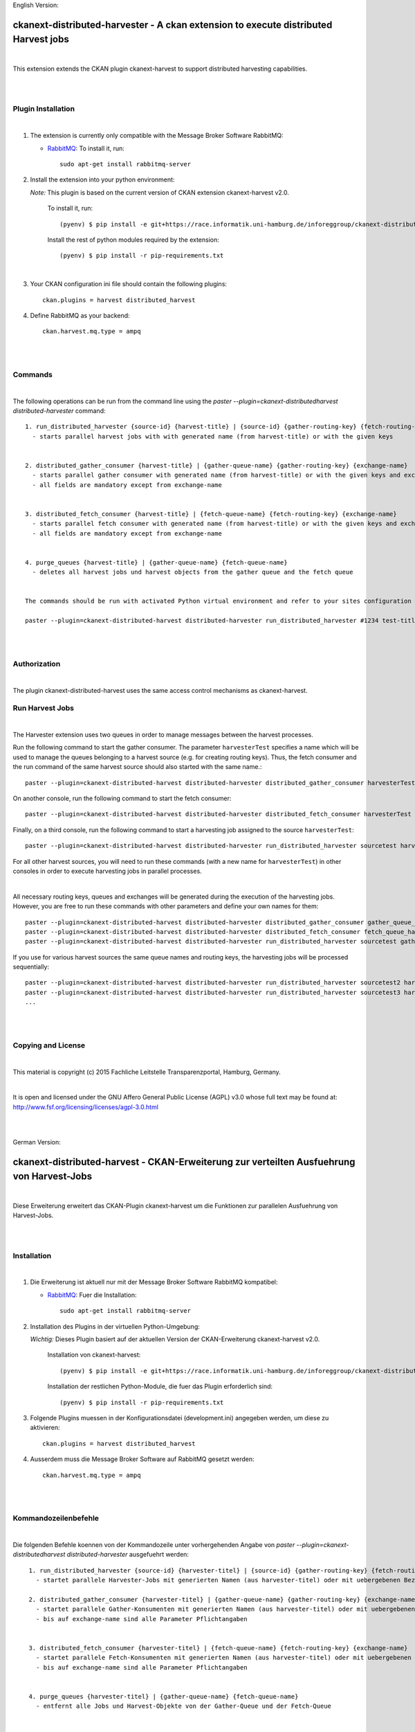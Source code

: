 English Version:

====================================================================================
ckanext-distributed-harvester - A ckan extension to execute distributed Harvest jobs
====================================================================================
|
This extension extends the CKAN plugin ckanext-harvest to support distributed harvesting capabilities.

|
|

Plugin Installation
===================
|
1. The extension is currently only compatible with the Message Broker Software RabbitMQ:

   * `RabbitMQ <http://www.rabbitmq.com/>`_: To install it, run::

      sudo apt-get install rabbitmq-server

2. Install the extension into your python environment:

   *Note:* This plugin is based on the current version of CKAN extension ckanext-harvest v2.0.
       
     To install it, run::
   
        (pyenv) $ pip install -e git+https://race.informatik.uni-hamburg.de/inforeggroup/ckanext-distributed-harvester.git#egg=ckanext-distributed-harvester
       
     Install the rest of python modules required by the extension::
   
        (pyenv) $ pip install -r pip-requirements.txt
|      
3. Your CKAN configuration ini file should contain the following plugins::

      ckan.plugins = harvest distributed_harvest

4. Define RabbitMQ as your backend::

    ckan.harvest.mq.type = ampq
|
|

Commands
========
|
The following operations can be run from the command line using the 
`paster --plugin=ckanext-distributedharvest distributed-harvester` command::

      1. run_distributed_harvester {source-id} {harvest-title} | {source-id} {gather-routing-key} {fetch-routing-key}
        - starts parallel harvest jobs with with generated name (from harvest-title) or with the given keys


      2. distributed_gather_consumer {harvest-title} | {gather-queue-name} {gather-routing-key} {exchange-name}
        - starts parallel gather consumer with generated name (from harvest-title) or with the given keys and exchange-name
        - all fields are mandatory except from exchange-name
          
          
      3. distributed_fetch_consumer {harvest-title} | {fetch-queue-name} {fetch-routing-key} {exchange-name}
        - starts parallel fetch consumer with generated name (from harvest-title) or with the given keys and exchange-name
        - all fields are mandatory except from exchange-name
         

      4. purge_queues {harvest-title} | {gather-queue-name} {fetch-queue-name}
        - deletes all harvest jobs und harvest objects from the gather queue and the fetch queue

        
      The commands should be run with activated Python virtual environment and refer to your sites configuration file, e.g.:
     
      paster --plugin=ckanext-distributed-harvest distributed-harvester run_distributed_harvester #1234 test-title --config=../ckan/development.ini
|
|

Authorization
=============
|
The plugin ckanext-distributed-harvest uses the same access control mechanisms as ckanext-harvest.


Run Harvest Jobs
================
|
The Harvester extension uses two queues in order to manage messages between the harvest processes.

Run the following command to start the gather consumer. The parameter ``harvesterTest`` specifies a name 
which will be used to manage the queues belonging to a harvest source (e.g. for creating routing keys). 
Thus, the fetch consumer and the run command of the same harvest source should also started with the same name.::

      paster --plugin=ckanext-distributed-harvest distributed-harvester distributed_gather_consumer harvesterTest --config=development.ini

On another console, run the following command to start the fetch consumer::

      paster --plugin=ckanext-distributed-harvest distributed-harvester distributed_fetch_consumer harvesterTest --config=development.ini

Finally, on a third console, run the following command to start a harvesting job assigned to the source ``harvesterTest``::

      paster --plugin=ckanext-distributed-harvest distributed-harvester run_distributed_harvester sourcetest harvesterTest --config=development.ini

For all other harvest sources, you will need to run these commands (with a new name for ``harvesterTest``) 
in other consoles in order to execute harvesting jobs in parallel processes.

|

All necessary routing keys, queues and exchanges will be generated during the execution of the harvesting jobs. However, you
are free to run these commands with other parameters and define your own names for them::

      paster --plugin=ckanext-distributed-harvest distributed-harvester distributed_gather_consumer gather_queue_harvesterTest gather_routing_key_harvesterTest exchange-name --config=development.ini
      paster --plugin=ckanext-distributed-harvest distributed-harvester distributed_fetch_consumer fetch_queue_harvesterTest fetch_routing_key_harvesterTest exchange-name --config=development.ini
      paster --plugin=ckanext-distributed-harvest distributed-harvester run_distributed_harvester sourcetest gather_routing_key_harvesterTest fetch_routing_key_harvesterTest exchange-name --config=development.ini
  

If you use for various harvest sources the same queue names and routing keys, the harvesting jobs will be 
processed sequentially::

      paster --plugin=ckanext-distributed-harvest distributed-harvester run_distributed_harvester sourcetest2 harvesterTest --config=development.ini
      paster --plugin=ckanext-distributed-harvest distributed-harvester run_distributed_harvester sourcetest3 harvesterTest --config=development.ini
      ...
|
|     
      
Copying and License
===================
|
This material is copyright (c) 2015  Fachliche Leitstelle Transparenzportal, Hamburg, Germany.

|
It is open and licensed under the GNU Affero General Public License (AGPL) v3.0 whose full text may be found at:
http://www.fsf.org/licensing/licenses/agpl-3.0.html

|
|

German Version:

==========================================================================================
ckanext-distributed-harvest - CKAN-Erweiterung zur verteilten Ausfuehrung von Harvest-Jobs
==========================================================================================
|
Diese Erweiterung erweitert das CKAN-Plugin ckanext-harvest um die Funktionen
zur parallelen Ausfuehrung von Harvest-Jobs.

|
|

Installation
============
|
1. Die Erweiterung ist aktuell nur mit der Message Broker Software RabbitMQ
   kompatibel:

   * `RabbitMQ <http://www.rabbitmq.com/>`_: Fuer die Installation::

      sudo apt-get install rabbitmq-server

2. Installation des Plugins in der virtuellen Python-Umgebung:

   *Wichtig:* Dieses Plugin basiert auf der aktuellen Version der CKAN-Erweiterung ckanext-harvest v2.0.
       
     Installation von ckanext-harvest::
   
        (pyenv) $ pip install -e git+https://race.informatik.uni-hamburg.de/inforeggroup/ckanext-distributed-harvester.git#egg=ckanext-distributed-harvester

     Installation der restlichen Python-Module, die fuer das Plugin erforderlich sind::
   
        (pyenv) $ pip install -r pip-requirements.txt
       
3. Folgende Plugins muessen in der Konfigurationsdatei (development.ini) angegeben werden, um diese zu aktivieren::

      ckan.plugins = harvest distributed_harvest

4. Ausserdem muss die Message Broker Software auf RabbitMQ gesetzt werden::

    ckan.harvest.mq.type = ampq
|
|

Kommandozeilenbefehle
=====================
|
Die folgenden Befehle koennen von der Kommandozeile unter vorhergehenden Angabe von 
`paster --plugin=ckanext-distributedharvest distributed-harvester` ausgefuehrt werden::

      1. run_distributed_harvester {source-id} {harvester-titel} | {source-id} {gather-routing-key} {fetch-routing-key}
        - startet parallele Harvester-Jobs mit generierten Namen (aus harvester-titel) oder mit uebergebenen Bezeichnern

      2. distributed_gather_consumer {harvester-titel} | {gather-queue-name} {gather-routing-key} {exchange-name}
        - startet parallele Gather-Konsumenten mit generierten Namen (aus harvester-titel) oder mit uebergebenen Bezeichnern
        - bis auf exchange-name sind alle Parameter Pflichtangaben
          
          
      3. distributed_fetch_consumer {harvester-titel} | {fetch-queue-name} {fetch-routing-key} {exchange-name}
        - startet parallele Fetch-Konsumenten mit generierten Namen (aus harvester-titel) oder mit uebergebenen Bezeichnern
        - bis auf exchange-name sind alle Parameter Pflichtangaben
         

      4. purge_queues {harvester-titel} | {gather-queue-name} {fetch-queue-name}
        - entfernt alle Jobs und Harvest-Objekte von der Gather-Queue und der Fetch-Queue

        
     Diese Kommandos koennen direkt vom Verzeichnis `ckanext-distributedharvest` 
     ausgefuehrt werden.
     
      paster --plugin=ckanext-distributedharvest distributed-harvester run_distributed_harvester #1234 test-titel --config=../ckan/development.ini
|
|

Authorization
=============
|
Das Plugin ckanext-distributedharvest setzt dieselben Zugriffsabfragen 
wie ckanext-harvest ein.

|

Harvester-Jobs ausfuehren
=========================
|
Die Harvester-Erweiterung setzt wie ckanext-harvest auch weiterhin zwei Queues ein, um die 
Nachrichten zwischen den Harvester-Porzessen zu verwalten.

Zu Beginn sollte der Gather-Konsument mit einem beliebigen Namen fuer die Verwaltung der Queues gestartet werden. 
Dabei sollte dieser Name auch dem Fetch-Konsumenten sowie dem Run-Kommando uebergeben werden, da im Run-Befehl aus
dieser Bezeichnung die Namen der Routing-Schluessel aus den beiden anderen Befehlen erzeugt wird::

      paster --plugin=ckanext-distributedharvest distributed-harvester distributed_gather_consumer harvesterTest --config=development.ini

In einer weiteren Konsole den Fetch-Konsumenten starten::

      paster --plugin=ckanext-distributedharvest distributed-harvester distributed_fetch_consumer harvesterTest --config=development.ini

In einer weiteren Konsole den Run-Befehl ausfuehren::

      paster --plugin=ckanext-distributedharvest distributed-harvester run_distributed_harvester sourcetest harvesterTest --config=development.ini

Fuer alle anderen Harvester muessen diese Kommandos (mit neuem Namen fuer ``harvesterTest``) 
in neunen Konsolen ausgefuehrt werden, damit diese verteilt verarbeitet werden koennen.

|

Ueber dieselben Kommandos lassen sich auch die jeweiligen Konsumenten mit individuellen 
Namen für die einzelnen Queues, Routing-Keys und Exchanges definieren::
      paster --plugin=ckanext-distributedharvest distributed-harvester distributed_gather_consumer gather_queue_harvesterTest gather_routing_key_harvesterTest exchange-name --config=development.ini
      paster --plugin=ckanext-distributedharvest distributed-harvester distributed_fetch_consumer fetch_queue_harvesterTest fetch_routing_key_harvesterTest exchange-name --config=development.ini
      paster --plugin=ckanext-distributedharvest distributed-harvester run_distributed_harvester sourcetest gather_routing_key_harvesterTest fetch_routing_key_harvesterTest exchange-name --config=development.ini
  

Falls der Bedarf besteht, zwei oder mehrere Harvester sequentuiell ueber eine Queue 
zu verarbeiten, dann sollten zunaechst alle Prozesse wie oben beschrieben
gestartet und anschliessend jeder weitere sequentiell zu verarbeitende Harvester  
durch ein Run-Kommando mit demselben Bezeichner ausgefuehrt werden::

      paster --plugin=ckanext-distributedharvest distributed-harvester run_distributed_harvester sourcetest2 harvesterTest --config=development.ini
      paster --plugin=ckanext-distributedharvest distributed-harvester run_distributed_harvester sourcetest3 harvesterTest --config=development.ini
      ...
|
|